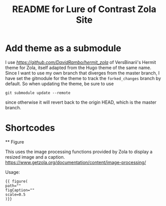 #+title: README for Lure of Contrast Zola Site

* Add theme as a submodule
  I use [[my own fork][https://github.com/DavidRambo/hermit_zola]] of VersBinarii's Hermit theme for Zola, itself adapted from the Hugo theme of the same name.
  Since I want to use my own branch that diverges from the master branch, I have set the gitmodule for the theme to track the ~forked_changes~ branch by default.
  So when updating the theme, be sure to use

  : git submodule update --remote

  since otherwise it will revert back to the origin HEAD, which is the master branch.

* Shortcodes

  ** Figure

  This uses the image processing functions provided by Zola to display a resized image and a caption.
  https://www.getzola.org/documentation/content/image-processing/

  Usage:

  #+begin_src
{{ figure(
path=""
figCaption=""
scale=0.5
)}}
  #+end_src
